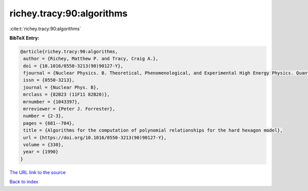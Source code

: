 richey.tracy:90:algorithms
==========================

:cite:t:`richey.tracy:90:algorithms`

**BibTeX Entry:**

.. code-block:: bibtex

   @article{richey.tracy:90:algorithms,
    author = {Richey, Matthew P. and Tracy, Craig A.},
    doi = {10.1016/0550-3213(90)90127-Y},
    fjournal = {Nuclear Physics. B. Theoretical, Phenomenological, and Experimental High Energy Physics. Quantum Field Theory and Statistical Systems},
    issn = {0550-3213},
    journal = {Nuclear Phys. B},
    mrclass = {82B23 (11F11 82B20)},
    mrnumber = {1043397},
    mrreviewer = {Peter J. Forrester},
    number = {2-3},
    pages = {681--704},
    title = {Algorithms for the computation of polynomial relationships for the hard hexagon model},
    url = {https://doi.org/10.1016/0550-3213(90)90127-Y},
    volume = {330},
    year = {1990}
   }
`The URL link to the source <ttps://doi.org/10.1016/0550-3213(90)90127-Y}>`_


`Back to index <../By-Cite-Keys.html>`_
